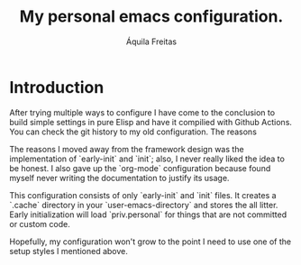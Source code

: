 #+TITLE: My personal emacs configuration.
#+AUTHOR: Áquila Freitas

* Introduction
  After trying multiple ways to configure I have come to the conclusion to build simple settings in pure Elisp and have it compilied with Github Actions. You can check the git history to my old configuration. The reasons

  The reasons I moved away from the framework design was the implementation of `early-init` and `init`; also, I never really liked the idea to be honest.
  I also gave up the `org-mode` configuration because found myself never writing the documentation to justify its usage.

  This configuration consists of only `early-init` and `init` files. It creates a `.cache` directory in your `user-emacs-directory` and stores the all litter. Early initialization will load `priv.personal`
 for things that are not committed or custom code.

 Hopefully, my configuration won't grow to the point I need to use one of the setup styles I mentioned above.
